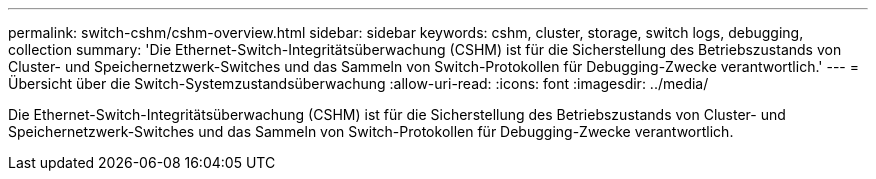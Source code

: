 ---
permalink: switch-cshm/cshm-overview.html 
sidebar: sidebar 
keywords: cshm, cluster, storage, switch logs, debugging, collection 
summary: 'Die Ethernet-Switch-Integritätsüberwachung (CSHM) ist für die Sicherstellung des Betriebszustands von Cluster- und Speichernetzwerk-Switches und das Sammeln von Switch-Protokollen für Debugging-Zwecke verantwortlich.' 
---
= Übersicht über die Switch-Systemzustandsüberwachung
:allow-uri-read: 
:icons: font
:imagesdir: ../media/


[role="lead"]
Die Ethernet-Switch-Integritätsüberwachung (CSHM) ist für die Sicherstellung des Betriebszustands von Cluster- und Speichernetzwerk-Switches und das Sammeln von Switch-Protokollen für Debugging-Zwecke verantwortlich.
